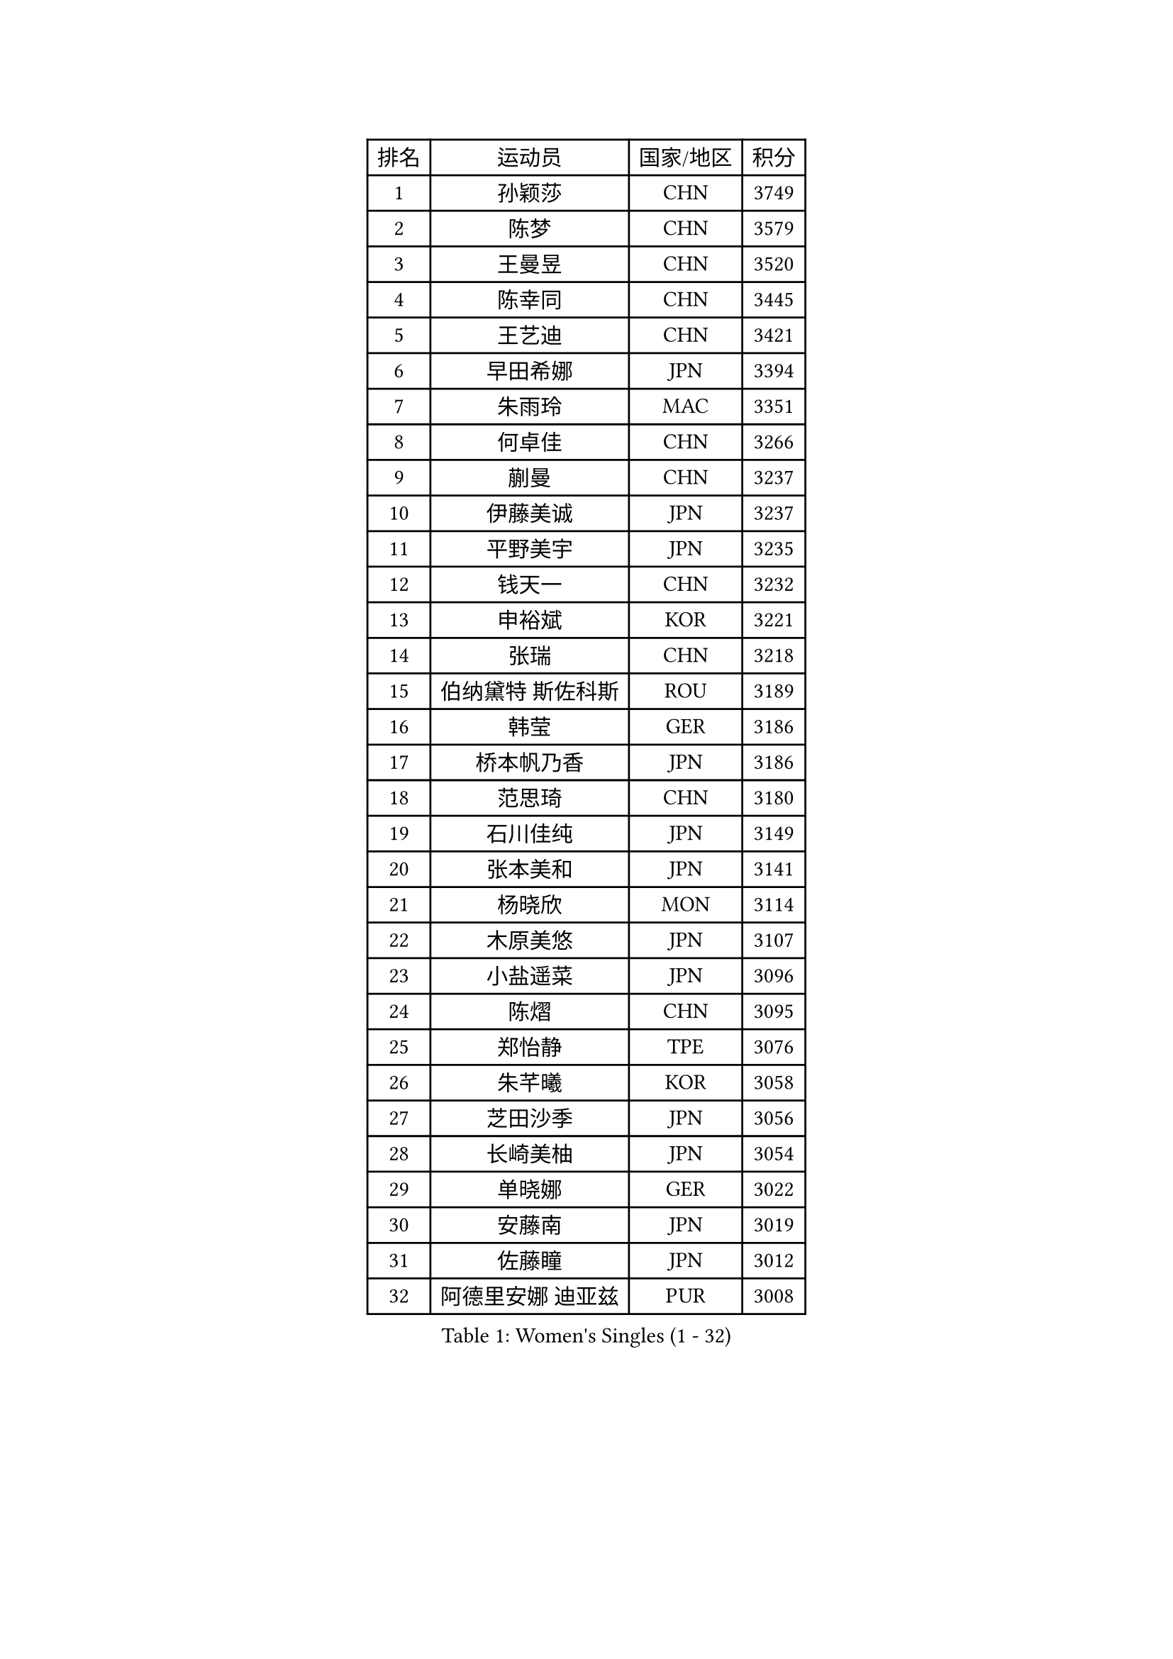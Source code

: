 
#set text(font: ("Courier New", "NSimSun"))
#figure(
  caption: "Women's Singles (1 - 32)",
    table(
      columns: 4,
      [排名], [运动员], [国家/地区], [积分],
      [1], [孙颖莎], [CHN], [3749],
      [2], [陈梦], [CHN], [3579],
      [3], [王曼昱], [CHN], [3520],
      [4], [陈幸同], [CHN], [3445],
      [5], [王艺迪], [CHN], [3421],
      [6], [早田希娜], [JPN], [3394],
      [7], [朱雨玲], [MAC], [3351],
      [8], [何卓佳], [CHN], [3266],
      [9], [蒯曼], [CHN], [3237],
      [10], [伊藤美诚], [JPN], [3237],
      [11], [平野美宇], [JPN], [3235],
      [12], [钱天一], [CHN], [3232],
      [13], [申裕斌], [KOR], [3221],
      [14], [张瑞], [CHN], [3218],
      [15], [伯纳黛特 斯佐科斯], [ROU], [3189],
      [16], [韩莹], [GER], [3186],
      [17], [桥本帆乃香], [JPN], [3186],
      [18], [范思琦], [CHN], [3180],
      [19], [石川佳纯], [JPN], [3149],
      [20], [张本美和], [JPN], [3141],
      [21], [杨晓欣], [MON], [3114],
      [22], [木原美悠], [JPN], [3107],
      [23], [小盐遥菜], [JPN], [3096],
      [24], [陈熠], [CHN], [3095],
      [25], [郑怡静], [TPE], [3076],
      [26], [朱芊曦], [KOR], [3058],
      [27], [芝田沙季], [JPN], [3056],
      [28], [长崎美柚], [JPN], [3054],
      [29], [单晓娜], [GER], [3022],
      [30], [安藤南], [JPN], [3019],
      [31], [佐藤瞳], [JPN], [3012],
      [32], [阿德里安娜 迪亚兹], [PUR], [3008],
    )
  )#pagebreak()

#set text(font: ("Courier New", "NSimSun"))
#figure(
  caption: "Women's Singles (33 - 64)",
    table(
      columns: 4,
      [排名], [运动员], [国家/地区], [积分],
      [33], [森樱], [JPN], [3001],
      [34], [石洵瑶], [CHN], [2999],
      [35], [妮娜 米特兰姆], [GER], [2989],
      [36], [高桥 布鲁娜], [BRA], [2972],
      [37], [田志希], [KOR], [2964],
      [38], [刘炜珊], [CHN], [2956],
      [39], [徐孝元], [KOR], [2954],
      [40], [刘佳], [AUT], [2944],
      [41], [曾尖], [SGP], [2934],
      [42], [袁嘉楠], [FRA], [2933],
      [43], [倪夏莲], [LUX], [2929],
      [44], [徐奕], [CHN], [2929],
      [45], [大藤沙月], [JPN], [2928],
      [46], [郭雨涵], [CHN], [2924],
      [47], [覃予萱], [CHN], [2922],
      [48], [王晓彤], [CHN], [2915],
      [49], [李雅可], [CHN], [2914],
      [50], [朱成竹], [HKG], [2913],
      [51], [李时温], [KOR], [2898],
      [52], [伊丽莎白 萨玛拉], [ROU], [2893],
      [53], [BERGSTROM Linda], [SWE], [2888],
      [54], [金河英], [KOR], [2885],
      [55], [李恩惠], [KOR], [2883],
      [56], [吴洋晨], [CHN], [2877],
      [57], [傅玉], [POR], [2877],
      [58], [SAWETTABUT Suthasini], [THA], [2868],
      [59], [梁夏银], [KOR], [2862],
      [60], [王 艾米], [USA], [2856],
      [61], [PARANANG Orawan], [THA], [2851],
      [62], [索菲亚 波尔卡诺娃], [AUT], [2845],
      [63], [玛妮卡 巴特拉], [IND], [2843],
      [64], [韩菲儿], [CHN], [2842],
    )
  )#pagebreak()

#set text(font: ("Courier New", "NSimSun"))
#figure(
  caption: "Women's Singles (65 - 96)",
    table(
      columns: 4,
      [排名], [运动员], [国家/地区], [积分],
      [65], [玛利亚 肖], [ESP], [2840],
      [66], [齐菲], [CHN], [2838],
      [67], [笹尾明日香], [JPN], [2838],
      [68], [邵杰妮], [POR], [2838],
      [69], [普利西卡 帕瓦德], [FRA], [2821],
      [70], [范姝涵], [CHN], [2820],
      [71], [崔孝珠], [KOR], [2817],
      [72], [SURJAN Sabina], [SRB], [2806],
      [73], [杨屹韵], [CHN], [2794],
      [74], [DRAGOMAN Andreea], [ROU], [2777],
      [75], [边宋京], [PRK], [2773],
      [76], [PESOTSKA Margaryta], [UKR], [2765],
      [77], [杜凯琹], [HKG], [2763],
      [78], [朱思冰], [CHN], [2761],
      [79], [金娜英], [KOR], [2753],
      [80], [KIM Byeolnim], [KOR], [2751],
      [81], [张安], [USA], [2742],
      [82], [WINTER Sabine], [GER], [2739],
      [83], [GODA Hana], [EGY], [2739],
      [84], [LIU Hsing-Yin], [TPE], [2731],
      [85], [DIACONU Adina], [ROU], [2727],
      [86], [WAN Yuan], [GER], [2722],
      [87], [AKAE Kaho], [JPN], [2708],
      [88], [NOMURA Moe], [JPN], [2707],
      [89], [艾希卡 穆克吉], [IND], [2707],
      [90], [陈思羽], [TPE], [2706],
      [91], [苏蒂尔塔 穆克吉], [IND], [2705],
      [92], [ZHANG Xiangyu], [CHN], [2705],
      [93], [#text(gray, "SOO Wai Yam Minnie")], [HKG], [2702],
      [94], [刘杨子], [AUS], [2701],
      [95], [纵歌曼], [CHN], [2698],
      [96], [张墨], [CAN], [2696],
    )
  )#pagebreak()

#set text(font: ("Courier New", "NSimSun"))
#figure(
  caption: "Women's Singles (97 - 128)",
    table(
      columns: 4,
      [排名], [运动员], [国家/地区], [积分],
      [97], [李昱谆], [TPE], [2693],
      [98], [陈沂芊], [TPE], [2692],
      [99], [CIOBANU Irina], [ROU], [2692],
      [100], [HUANG Yi-Hua], [TPE], [2690],
      [101], [BRATEYKO Solomiya], [UKR], [2686],
      [102], [BAJOR Natalia], [POL], [2679],
      [103], [CHANG Li Sian Alice], [MAS], [2676],
      [104], [杨蕙菁], [CHN], [2670],
      [105], [EERLAND Britt], [NED], [2669],
      [106], [GUISNEL Oceane], [FRA], [2654],
      [107], [HAPONOVA Hanna], [UKR], [2651],
      [108], [克里斯蒂娜 卡尔伯格], [SWE], [2646],
      [109], [ZARIF Audrey], [FRA], [2645],
      [110], [POTA Georgina], [HUN], [2643],
      [111], [CHASSELIN Pauline], [FRA], [2643],
      [112], [蒂娜 梅谢芙], [EGY], [2641],
      [113], [SU Pei-Ling], [TPE], [2640],
      [114], [GHORPADE Yashaswini], [IND], [2640],
      [115], [斯丽贾 阿库拉], [IND], [2639],
      [116], [GHOSH Swastika], [IND], [2637],
      [117], [ZHANG Sofia-Xuan], [ESP], [2634],
      [118], [MALOBABIC Ivana], [CRO], [2634],
      [119], [MADARASZ Dora], [HUN], [2631],
      [120], [CHENG Hsien-Tzu], [TPE], [2630],
      [121], [STEFANOVA Nikoleta], [ITA], [2626],
      [122], [BALAZOVA Barbora], [SVK], [2621],
      [123], [KAMATH Archana Girish], [IND], [2620],
      [124], [SAWETTABUT Jinnipa], [THA], [2613],
      [125], [#text(gray, "MIGOT Marie")], [FRA], [2610],
      [126], [KAUFMANN Annett], [GER], [2609],
      [127], [MATELOVA Hana], [CZE], [2608],
      [128], [LUTZ Charlotte], [FRA], [2600],
    )
  )